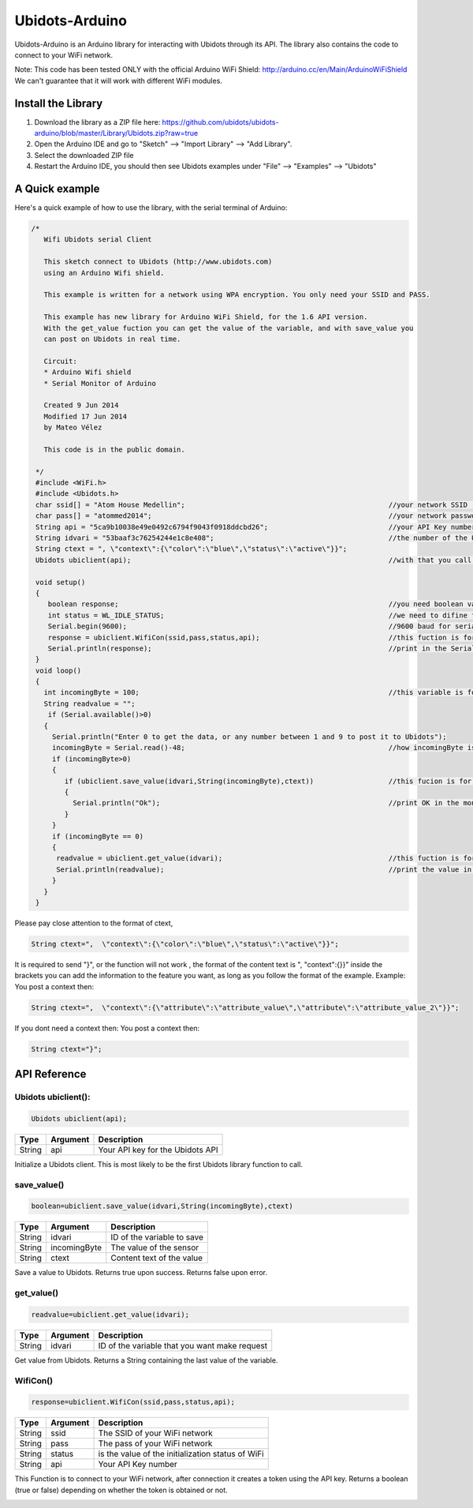 Ubidots-Arduino
===============

Ubidots-Arduino is an Arduino library for interacting with Ubidots through its API. 
The library also contains the code to connect to your WiFi network.

Note: This code has been tested ONLY with the official Arduino WiFi Shield: http://arduino.cc/en/Main/ArduinoWiFiShield
We can't guarantee that it will work with different WiFi modules.

Install the Library
-------------------

1. Download the library as a ZIP file here: https://github.com/ubidots/ubidots-arduino/blob/master/Library/Ubidots.zip?raw=true

2. Open the Arduino IDE and go to "Sketch" --> "Import Library" --> "Add Library".

3. Select the downloaded ZIP file

4. Restart the Arduino IDE, you should then see Ubidots examples under "File" --> "Examples" --> "Ubidots"


A Quick example
----------------
Here's a quick example of how to use the library, with the serial terminal of Arduino:


.. code-block:: cpp

   /*
      Wifi Ubidots serial Client
 
      This sketch connect to Ubidots (http://www.ubidots.com)
      using an Arduino Wifi shield.
 
      This example is written for a network using WPA encryption. You only need your SSID and PASS.
 
      This example has new library for Arduino WiFi Shield, for the 1.6 API version.
      With the get_value fuction you can get the value of the variable, and with save_value you
      can post on Ubidots in real time.
 
      Circuit:
      * Arduino Wifi shield
      * Serial Monitor of Arduino 
 
      Created 9 Jun 2014
      Modified 17 Jun 2014
      by Mateo Vélez
 
      This code is in the public domain.
 
    */
    #include <WiFi.h>
    #include <Ubidots.h>
    char ssid[] = "Atom House Medellin";                                                 //your network SSID (name) 
    char pass[] = "atommed2014";                                                         //your network password (use for WPA, or use as key for WEP)
    String api = "5ca9b10038e49e0492c6794f9043f0918ddcbd26";                             //your API Key number
    String idvari = "53baaf3c76254244e1c8e408";                                          //the number of the Ubidots variable
    String ctext = ", \"context\":{\"color\":\"blue\",\"status\":\"active\"}}";
    Ubidots ubiclient(api);                                                              //with that you call the api with the prefix ubiclient

    void setup()
    {
       boolean response;                                                                 //you need boolean variable to save value from WifiCon fuction, (True, False)
       int status = WL_IDLE_STATUS;                                                      //we need to difine first a WL_IDLE_STATUS for the red
       Serial.begin(9600);                                                               //9600 baud for serial transmision
       response = ubiclient.WifiCon(ssid,pass,status,api);                               //this fuction is for connect to your wifi red
       Serial.println(response);                                                         //print in the Serial Monitor
    }
    void loop()
    {
      int incomingByte = 100;                                                            //this variable is for send or receive value in ubidots
      String readvalue = "";
       if (Serial.available()>0)
      {
        Serial.println("Enter 0 to get the data, or any number between 1 and 9 to post it to Ubidots");
        incomingByte = Serial.read()-48;                                                 //how incomingByte is integer, you need change this value to ascii number then you need rest 48
        if (incomingByte>0)
        {
           if (ubiclient.save_value(idvari,String(incomingByte),ctext))                  //this fucion is for post on ubidots, and return True or False depending on if the communication is right
           {
             Serial.println("Ok");                                                       //print OK in the monitor when the value is changed in ubidots
           }
        }
        if (incomingByte == 0)
        {
         readvalue = ubiclient.get_value(idvari);                                        //this fuction is for get value from ubidots
         Serial.println(readvalue);                                                      //print the value in the serial monitor
        }
      }
    }


Please pay close attention to the format of ctext, 

.. code-block:: cpp

   String ctext=",  \"context\":{\"color\":\"blue\",\"status\":\"active\"}}";

It is required to send "}",  or the function will not work , the format of the content text is  ", \"context\":{}}" inside the brackets you can add the information to the feature you want, as long as you follow the format of the example.
Example:
You post a context then:

.. code-block:: cpp

   String ctext=",  \"context\":{\"attribute\":\"attribute_value\",\"attribute\":\"attribute_value_2\"}}";

If you dont need a context then:
You post a context then:

.. code-block:: cpp

   String ctext="}";


API Reference
-------------

Ubidots ubiclient():
````````````````````
.. code-block:: cpp

    Ubidots ubiclient(api);

=======  ========  =================================
Type     Argument  Description
=======  ========  =================================
String   api       Your API key for the Ubidots API
=======  ========  =================================

Initialize a Ubidots client. This is most likely to be the first Ubidots library function to call.

save_value()
````````````````````
.. code-block:: cpp

    boolean=ubiclient.save_value(idvari,String(incomingByte),ctext)
=======  ============  =================================
Type     Argument      Description
=======  ============  =================================
String   idvari        ID of the variable to save
String   incomingByte  The value of the sensor
String   ctext         Content text of the value
=======  ============  =================================

Save a value to Ubidots. Returns true upon success. Returns false upon error.

get_value()
```````````
.. code-block:: cpp

    readvalue=ubiclient.get_value(idvari);

==================  ===========  =============================================
Type                Argument     Description
==================  ===========  =============================================
String              idvari       ID of the variable that you want make request 
==================  ===========  =============================================

Get value from Ubidots. Returns a String containing the last value of the variable.

WifiCon()
`````````
.. code-block:: c

    response=ubiclient.WifiCon(ssid,pass,status,api);

==============  ===========  =================================================
Type            Argument     Description
==============  ===========  =================================================
String          ssid         The SSID of your WiFi network
String          pass         The pass of your WiFi network
String          status       is the value of the initialization status of WiFi
String          api          Your API Key number
==============  ===========  =================================================

This Function is to connect to your WiFi network, after connection it creates a token using the API key. 
Returns a boolean (true or false) depending on whether the token is obtained or not. 


.. figure:: /_static/devices/arduino-uno-wifi.png
    :name: arduino-uno-wifi
    :align: right
    :alt: Arduino Uno + WiFi Shield
